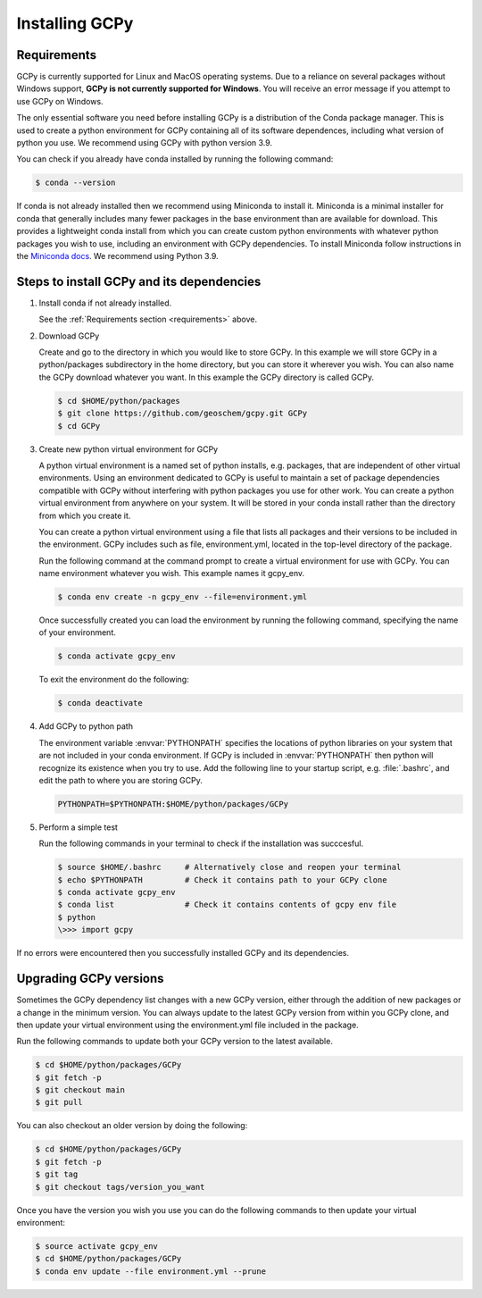.. _install:

###############
Installing GCPy
###############

.. _requirements:

============
Requirements
============

GCPy is currently supported for Linux and MacOS operating systems. Due
to a reliance on several packages without Windows support, **GCPy is
not currently supported for Windows**. You will receive an error
message if you attempt to use GCPy on Windows.

The only essential software you need before installing GCPy is a
distribution of the Conda package manager. This is used to create a
python environment for GCPy containing all of its software dependences,
including what version of python you use. We recommend using GCPy with
python version 3.9.

You can check if you already have conda installed by running the
following command:

.. code-block:: console

   $ conda --version

If conda is not already installed then we recommend using Miniconda to
install it. Miniconda is a minimal installer for conda that generally
includes many fewer packages in the base environment than are available
for download. This provides a lightweight conda install from which you
can create custom python environments with whatever python packages you
wish to use, including an environment with GCPy dependencies. To install
Miniconda follow instructions in the  `Miniconda docs <https://docs.conda.io/en/latest/miniconda.html>`__. We recommend using Python 3.9.

==========================================
Steps to install GCPy and its dependencies
==========================================

#. Install conda if not already installed.

   See the :ref:`Requirements section <requirements>` above.

#. Download GCPy

   Create and go to the directory in which you would like to store GCPy. In
   this example we will store GCPy in a python/packages subdirectory in the
   home directory, but you can store it wherever you wish. You can also name
   the GCPy download whatever you want. In this example the GCPy directory
   is called GCPy.

   .. code-block:: console

      $ cd $HOME/python/packages
      $ git clone https://github.com/geoschem/gcpy.git GCPy
      $ cd GCPy

#. Create new python virtual environment for GCPy

   A python virtual environment is a named set of python installs,
   e.g. packages, that are independent of other virtual environments.
   Using an environment dedicated to GCPy is useful to maintain a set
   of package dependencies compatible with GCPy without interfering with
   python packages you use for other work. You can create a python virtual
   environment from anywhere on your system. It will be stored in your
   conda install rather than the directory from which you create it.

   You can create a python virtual environment using a file that lists
   all packages and their versions to be included in the environment.
   GCPy includes such as file, environment.yml, located in the top-level
   directory of the package.

   Run the following command at the command prompt to create a virtual
   environment for use with GCPy. You can name environment whatever you
   wish. This example names it gcpy_env.

   .. code-block:: console

      $ conda env create -n gcpy_env --file=environment.yml

   Once successfully created you can load the environment by running the
   following command, specifying the name of your environment.

   .. code-block:: console

      $ conda activate gcpy_env

   To exit the environment do the following:

   .. code-block:: console

      $ conda deactivate

#. Add GCPy to python path

   The environment variable :envvar:`PYTHONPATH` specifies the
   locations of python libraries on your system that are not included
   in your conda environment. If GCPy is included in
   :envvar:`PYTHONPATH` then python will recognize its existence
   when you try to use. Add the following line to your startup script,
   e.g. :file:`.bashrc`, and edit the path to where you are storing
   GCPy.  

   .. code-block:: bash

      PYTHONPATH=$PYTHONPATH:$HOME/python/packages/GCPy

#. Perform a simple test

   Run the following commands in your terminal to check if the 
   installation was succcesful.

   .. code-block:: console

      $ source $HOME/.bashrc     # Alternatively close and reopen your terminal
      $ echo $PYTHONPATH         # Check it contains path to your GCPy clone
      $ conda activate gcpy_env    
      $ conda list               # Check it contains contents of gcpy env file
      $ python
      \>>> import gcpy

If no errors were encountered then you successfully installed GCPy and
its dependencies.

=======================
Upgrading GCPy versions
=======================

Sometimes the GCPy dependency list changes with a new GCPy version,
either through the addition of new packages or a change in the minimum
version. You can always update to the latest GCPy version from within
you GCPy clone, and then update your virtual environment using the
environment.yml file included in the package.

Run the following commands to update both your GCPy version to the
latest available.

.. code-block:: console

   $ cd $HOME/python/packages/GCPy
   $ git fetch -p
   $ git checkout main
   $ git pull

You can also checkout an older version by doing the following:

.. code-block:: console

   $ cd $HOME/python/packages/GCPy
   $ git fetch -p
   $ git tag
   $ git checkout tags/version_you_want

Once you have the version you wish you use you can do the following
commands to then update your virtual environment:

.. code-block:: console

   $ source activate gcpy_env
   $ cd $HOME/python/packages/GCPy
   $ conda env update --file environment.yml --prune
